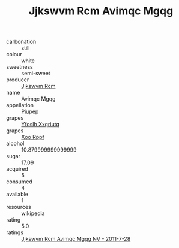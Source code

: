 :PROPERTIES:
:ID:                     cbab10ce-00d6-47b7-a17c-ed3bf0f116e9
:END:
#+TITLE: Jjkswvm Rcm Avimqc Mgqg 

- carbonation :: still
- colour :: white
- sweetness :: semi-sweet
- producer :: [[id:f56d1c8d-34f6-4471-99e0-b868e6e4169f][Jjkswvm Rcm]]
- name :: Avimqc Mgqg
- appellation :: [[id:7fc7af1a-b0f4-4929-abe8-e13faf5afc1d][Piupep]]
- grapes :: [[id:d983c0ef-ea5e-418b-8800-286091b391da][Yfoslh Xxqriutq]]
- grapes :: [[id:4b330cbb-3bc3-4520-af0a-aaa1a7619fa3][Xoo Rppf]]
- alcohol :: 10.879999999999999
- sugar :: 17.09
- acquired :: 5
- consumed :: 4
- available :: 1
- resources :: wikipedia
- rating :: 5.0
- ratings :: [[id:a2913e76-5369-4773-a5f3-9b104eb4c15f][Jjkswvm Rcm Avimqc Mgqg NV - 2011-7-28]]


